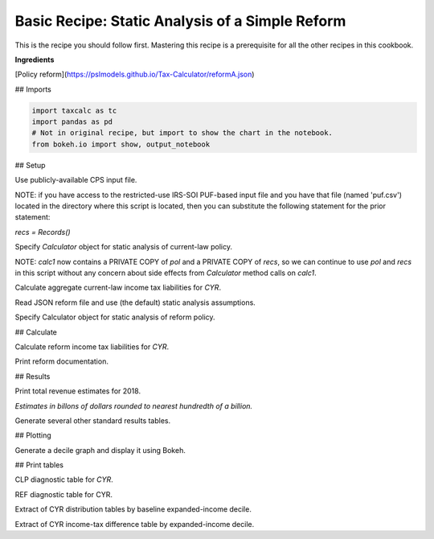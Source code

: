 Basic Recipe: Static Analysis of a Simple Reform
=======================
This is the recipe you should follow first.  Mastering this recipe is a prerequisite for all the other recipes in this cookbook.

**Ingredients**

[Policy reform](https://pslmodels.github.io/Tax-Calculator/reformA.json)

## Imports

.. code-block:: python3

    import taxcalc as tc
    import pandas as pd
    # Not in original recipe, but import to show the chart in the notebook.
    from bokeh.io import show, output_notebook


## Setup

Use publicly-available CPS input file.

NOTE: if you have access to the restricted-use IRS-SOI PUF-based input file
and you have that file (named 'puf.csv') located in the directory
where this script is located, then you can substitute the following
statement for the prior statement:

`recs = Records()`

    
.. code-block:: python3
    recs = tc.Records.cps_constructor()


Specify `Calculator` object for static analysis of current-law policy.

.. code-block:: python3
    pol = tc.Policy()
    calc1 = tc.Calculator(policy=pol, records=recs)

NOTE: `calc1` now contains a PRIVATE COPY of `pol` and a PRIVATE COPY of `recs`,
so we can continue to use `pol` and `recs` in this script without any
concern about side effects from `Calculator` method calls on `calc1`.

.. code-block:: python3
   CYR = 2020

Calculate aggregate current-law income tax liabilities for `CYR`.
   
.. code-block:: python3
    calc1.advance_to_year(CYR)
    calc1.calc_all()
    itax_rev1 = calc1.weighted_total('iitax')

Read JSON reform file and use (the default) static analysis assumptions.

.. code-block:: python3
    reform_filename = ('https://raw.githubusercontent.com/MaxGhenis/taxcalc-notebooks/' +
                       'master/recipes/ingredients/reformA.json')
    params = tc.Calculator.read_json_param_objects(reform_filename, None)

Specify Calculator object for static analysis of reform policy.

.. code-block:: python3
    pol.implement_reform(params['policy'])
    calc2 = tc.Calculator(policy=pol, records=recs)

## Calculate

Calculate reform income tax liabilities for `CYR`.

.. code-block:: python3
    calc2.advance_to_year(CYR)
    calc2.calc_all()
    itax_rev2 = calc2.weighted_total('iitax')

Print reform documentation.

.. code-block:: python3
    tc.Calculator.reform_documentation(params)

## Results

Print total revenue estimates for 2018.

*Estimates in billons of dollars rounded to nearest hundredth of a billion.*

.. code-block:: python3
    print('{}_CLP_itax_rev($B)= {:.3f}'.format(CYR, itax_rev1 * 1e-9))
    print('{}_REF_itax_rev($B)= {:.3f}'.format(CYR, itax_rev2 * 1e-9))


Generate several other standard results tables.

.. code-block:: python3
    # Aggregate diagnostic tables for CYR.
    clp_diagnostic_table = calc1.diagnostic_table(1)
    ref_diagnostic_table = calc2.diagnostic_table(1)

    # Income-tax distribution for CYR with CLP and REF results side-by-side.
    dist_table1, dist_table2 = calc1.distribution_tables(calc2, 'weighted_deciles')
    assert isinstance(dist_table1, pd.DataFrame)
    assert isinstance(dist_table2, pd.DataFrame)
    dist_extract = pd.DataFrame()
    dist_extract['funits(#m)'] = dist_table1['s006']
    dist_extract['itax1($b)'] = dist_table1['iitax']
    dist_extract['itax2($b)'] = dist_table2['iitax']
    dist_extract['aftertax_inc1($b)'] = dist_table1['aftertax_income']
    dist_extract['aftertax_inc2($b)'] = dist_table2['aftertax_income']

    # Income-tax difference table by expanded-income decile for CYR.
    diff_table = calc1.difference_table(calc2, 'weighted_deciles', 'iitax')
    assert isinstance(diff_table, pd.DataFrame)
    diff_extract = pd.DataFrame()
    dif_colnames = ['count', 'tot_change', 'mean', 'pc_aftertaxinc']
    ext_colnames = ['funits(#m)', 'agg_diff($b)', 'mean_diff($)', 'aftertaxinc_diff(%)']
    for dname, ename in zip(dif_colnames, ext_colnames):
	diff_extract[ename] = diff_table[dname]

## Plotting

Generate a decile graph and display it using Bokeh.

.. code-block:: python3
    fig = calc1.pch_graph(calc2)
    output_notebook()
    show(fig)

## Print tables

CLP diagnostic table for `CYR`.

.. code-block:: python3
    clp_diagnostic_table

REF diagnostic table for CYR.

.. code-block:: python3
    ref_diagnostic_table

Extract of CYR distribution tables by baseline expanded-income decile.

.. code-block:: python3
    dist_extract

Extract of CYR income-tax difference table by expanded-income decile.

.. code-block:: python3
    diff_extract
